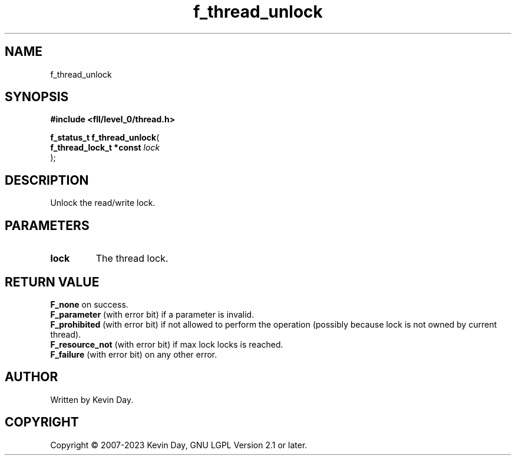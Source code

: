 .TH f_thread_unlock "3" "July 2023" "FLL - Featureless Linux Library 0.6.8" "Library Functions"
.SH "NAME"
f_thread_unlock
.SH SYNOPSIS
.nf
.B #include <fll/level_0/thread.h>
.sp
\fBf_status_t f_thread_unlock\fP(
    \fBf_thread_lock_t *const \fP\fIlock\fP
);
.fi
.SH DESCRIPTION
.PP
Unlock the read/write lock.
.SH PARAMETERS
.TP
.B lock
The thread lock.

.SH RETURN VALUE
.PP
\fBF_none\fP on success.
.br
\fBF_parameter\fP (with error bit) if a parameter is invalid.
.br
\fBF_prohibited\fP (with error bit) if not allowed to perform the operation (possibly because lock is not owned by current thread).
.br
\fBF_resource_not\fP (with error bit) if max lock locks is reached.
.br
\fBF_failure\fP (with error bit) on any other error.
.SH AUTHOR
Written by Kevin Day.
.SH COPYRIGHT
.PP
Copyright \(co 2007-2023 Kevin Day, GNU LGPL Version 2.1 or later.

